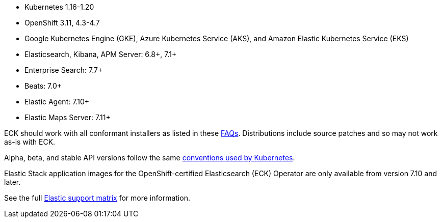 * Kubernetes 1.16-1.20
* OpenShift 3.11, 4.3-4.7
* Google Kubernetes Engine (GKE), Azure Kubernetes Service (AKS), and Amazon Elastic Kubernetes Service (EKS)
* Elasticsearch, Kibana, APM Server: 6.8+, 7.1+
* Enterprise Search: 7.7+
* Beats: 7.0+
* Elastic Agent: 7.10+
* Elastic Maps Server: 7.11+

ECK should work with all conformant installers as listed in these link:https://github.com/cncf/k8s-conformance/blob/master/faq.md#what-is-a-distribution-hosted-platform-and-an-installer[FAQs]. Distributions include source patches and so may not work as-is with ECK.

Alpha, beta, and stable API versions follow the same link:https://kubernetes.io/docs/concepts/overview/kubernetes-api/#api-versioning[conventions used by Kubernetes].

Elastic Stack application images for the OpenShift-certified Elasticsearch (ECK) Operator are only available from version 7.10 and later.

See the full link:https://www.elastic.co/support/matrix#matrix_kubernetes[Elastic support matrix] for more information.
